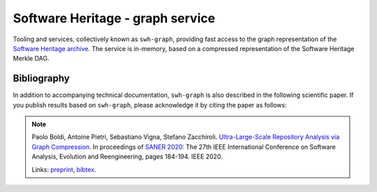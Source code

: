 Software Heritage - graph service
=================================

Tooling and services, collectively known as ``swh-graph``, providing fast
access to the graph representation of the `Software Heritage
<https://www.softwareheritage.org/>`_
`archive <https://archive.softwareheritage.org/>`_.  The service is in-memory,
based on a compressed representation of the Software Heritage Merkle DAG.


Bibliography
------------

In addition to accompanying technical documentation, ``swh-graph`` is also
described in the following scientific paper. If you publish results based on
``swh-graph``, please acknowledge it by citing the paper as follows:

.. note::

  Paolo Boldi, Antoine Pietri, Sebastiano Vigna, Stefano Zacchiroli.
  `Ultra-Large-Scale Repository Analysis via Graph Compression
  <https://ieeexplore.ieee.org/document/9054827>`_. In proceedings of `SANER
  2020 <https://saner2020.csd.uwo.ca/>`_: The 27th IEEE International
  Conference on Software Analysis, Evolution and Reengineering, pages
  184-194. IEEE 2020.

  Links: `preprint
  <https://upsilon.cc/~zack/research/publications/saner-2020-swh-graph.pdf>`_,
  `bibtex
  <https://upsilon.cc/~zack/research/publications/saner-2020-swh-graph.bib>`_.
